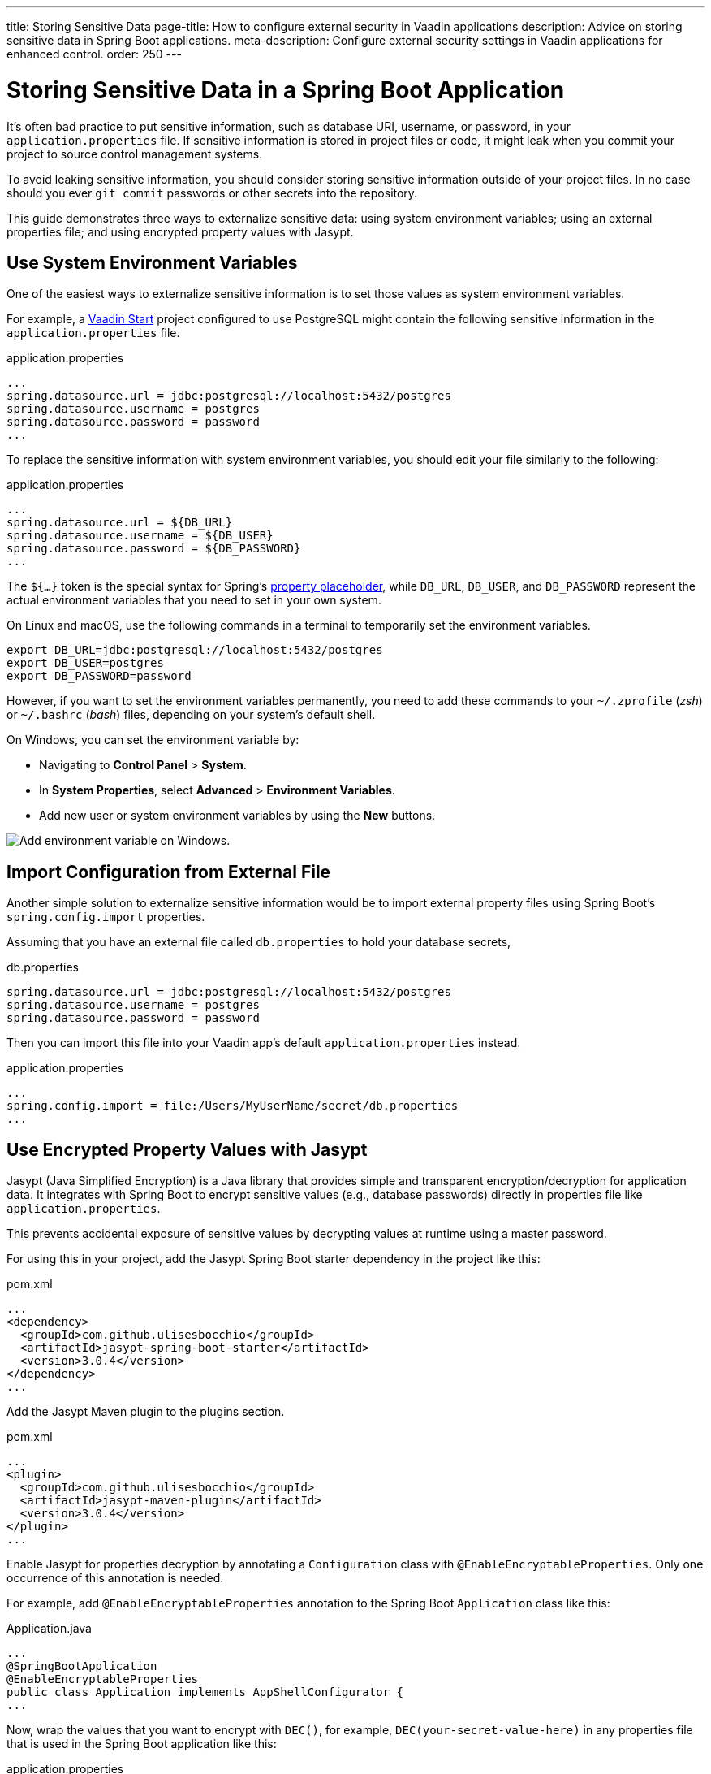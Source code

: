 ---
title: Storing Sensitive Data
page-title: How to configure external security in Vaadin applications
description: Advice on storing sensitive data in Spring Boot applications.
meta-description: Configure external security settings in Vaadin applications for enhanced control.
order: 250
---


= Storing Sensitive Data in a Spring Boot Application

It's often bad practice to put sensitive information, such as database URI, username, or password, in your [filename]`application.properties` file. If sensitive information is stored in project files or code, it might leak when you commit your project to source control management systems.

To avoid leaking sensitive information, you should consider storing sensitive information outside of your project files. In no case should you ever `git commit` passwords or other secrets into the repository.

This guide demonstrates three ways to externalize sensitive data: using system environment variables; using an external properties file; and using encrypted property values with Jasypt.


== Use System Environment Variables

One of the easiest ways to externalize sensitive information is to set those values as system environment variables.

For example, a https://start.vaadin.com/[Vaadin Start] project configured to use PostgreSQL might contain the following sensitive information in the [filename]`application.properties` file.

.application.properties
[source,properties]
----
...
spring.datasource.url = jdbc:postgresql://localhost:5432/postgres
spring.datasource.username = postgres
spring.datasource.password = password
...
----

To replace the sensitive information with system environment variables, you should edit your file similarly to the following:

.application.properties
[source,properties]
----
...
spring.datasource.url = ${DB_URL}
spring.datasource.username = ${DB_USER}
spring.datasource.password = ${DB_PASSWORD}
...
----

The `${...}` token is the special syntax for Spring's https://docs.spring.io/spring-boot/docs/current/reference/html/features.html#features.external-config.files.property-placeholders[property placeholder], while `DB_URL`, `DB_USER`, and `DB_PASSWORD` represent the actual environment variables that you need to set in your own system.

On Linux and macOS, use the following commands in a terminal to temporarily set the environment variables.

[source,zsh]
----
export DB_URL=jdbc:postgresql://localhost:5432/postgres
export DB_USER=postgres
export DB_PASSWORD=password
----

However, if you want to set the environment variables permanently, you need to add these commands to your [filename]`~/.zprofile` (_zsh_) or [filename]`~/.bashrc` (_bash_) files, depending on your system's default shell.

On Windows, you can set the environment variable by:

- Navigating to *Control Panel* > *System*.
- In *System Properties*, select *Advanced* > *Environment Variables*.
- Add new user or system environment variables by using the *New* buttons.

image::images/windows_env.png[Add environment variable on Windows.]


== Import Configuration from External File

Another simple solution to externalize sensitive information would be to import external property files using Spring Boot's `spring.config.import` properties.

Assuming that you have an external file called [filename]`db.properties` to hold your database secrets,

.db.properties
[source,properties]
----
spring.datasource.url = jdbc:postgresql://localhost:5432/postgres
spring.datasource.username = postgres
spring.datasource.password = password
----

Then you can import this file into your Vaadin app's default [filename]`application.properties` instead.

.application.properties
[source,properties]
----
...
spring.config.import = file:/Users/MyUserName/secret/db.properties
...
----


== Use Encrypted Property Values with Jasypt
Jasypt (Java Simplified Encryption) is a Java library that provides simple and transparent encryption/decryption for application data. It integrates with Spring Boot to encrypt sensitive values (e.g., database passwords) directly in properties file like `application.properties`.

This prevents accidental exposure of sensitive values by decrypting values at runtime using a master password.

For using this in your project, add the Jasypt Spring Boot starter dependency in the project like this:

.pom.xml
[source,xml]
----
...
<dependency>
  <groupId>com.github.ulisesbocchio</groupId>
  <artifactId>jasypt-spring-boot-starter</artifactId>
  <version>3.0.4</version>
</dependency>
...
----

Add the Jasypt Maven plugin to the plugins section.

.pom.xml
[source,xml]
----
...
<plugin>
  <groupId>com.github.ulisesbocchio</groupId>
  <artifactId>jasypt-maven-plugin</artifactId>
  <version>3.0.4</version>
</plugin>
...
----


Enable Jasypt for properties decryption by annotating a `Configuration` class with `@EnableEncryptableProperties`. Only one occurrence of this annotation is needed.

For example, add `@EnableEncryptableProperties` annotation to the Spring Boot `Application` class like this:

.Application.java
[source,java]
----
...
@SpringBootApplication
@EnableEncryptableProperties
public class Application implements AppShellConfigurator {
...
----

Now, wrap the values that you want to encrypt with `DEC()`, for example, `DEC(your-secret-value-here)` in any properties file that is used in the Spring Boot application like this:

.application.properties
[source,properties]
----
...
spring.datasource.password=DEC(super-secret-password)
...
----

Run the following command to encrypt the values in place. The `jasypt.plugin.path` should point to the properties file where you have the `DEC()` wrapped value which you want to encrypt.

The file path specified is relative to the directory the command is executed in.

[source,sh]
----
mvn jasypt:encrypt -Djasypt.encryptor.password=<choose-a-password-to-use-for-encryption> -Djasypt.plugin.path="file:src/main/resources/application.properties"
----

Once the above command completes, all `DEC()` wrapped values in the properties file should have been encrypted in place and replaced with `ENC(....)` like this:

.application.properties
[source,properties]
----
...
spring.datasource.password=ENC(C7lfsna/9gxDsdfsdfsXiJQcFzpsdfsdfss70sdfsdfsr2wfjEa+qDM)
...
----

The Jasypt encrypted property files can be checked into source control, since the values are now encrypted. However, do not commit the password used for encryption. If the password is leaked all encrypted values are compromised. Attackers with read access to both the encrypted file and the password can recover the sensitive values.

When starting the application, set the system property `jasypt.encryptor.password` to the password that was used for encryption in the step above.

For example,
[source,sh]
----
java -Djasypt.encryptor.password=<the-password-used-for-encryption> -jar your-application.jar
----

[discussion-id]`FCC4C231-5DB9-4950-9559-C89630042A43`
